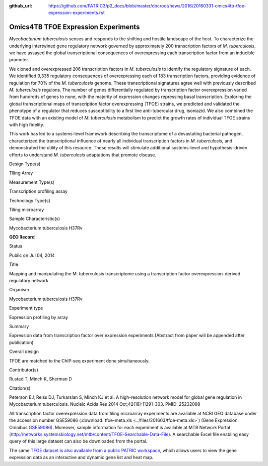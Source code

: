 :github_url: https://github.com/PATRIC3/p3_docs/blob/master/docroot/news/2016/20160331-omics4tb-tfoe-expression-experiments.rst

====================================
Omics4TB TFOE Expression Experiments
====================================

.. feed-entry::
   :date: 2016-03-31

*Mycobacterium tuberculosis* senses and responds to the shifting and
hostile landscape of the host. To characterize the underlying
intertwined gene regulatory network governed by approximately 200
transcription factors of *M. tuberculosis*, we have assayed the global
transcriptional consequences of overexpressing each transcription factor
from an inducible promoter.

We cloned and overexpressed 206 transcription factors in *M.
tuberculosis* to identify the regulatory signature of each. We
identified 9,335 regulatory consequences of overexpressing each of 183
transcription factors, providing evidence of regulation for 70% of the
*M. tuberculosis* genome. These transcriptional signatures agree well
with previously described *M. tuberculosis* regulons. The number of
genes differentially regulated by transcription factor overexpression
varied from hundreds of genes to none, with the majority of expression
changes repressing basal transcription. Exploring the global
transcriptional maps of transcription factor overexpressing (TFOE)
strains, we predicted and validated the phenotype of a regulator that
reduces susceptibility to a first line anti-tubercular drug, isoniazid.
We also combined the TFOE data with an existing model of *M.
tuberculosis* metabolism to predict the growth rates of individual TFOE
strains with high fidelity.

This work has led to a systems-level framework describing the
transcriptome of a devastating bacterial pathogen, characterized the
transcriptional influence of nearly all individual transcription factors
in *M. tuberculosis*, and demonstrated the utility of this resource.
These results will stimulate additional systems-level and
hypothesis-driven efforts to understand *M. tuberculosis* adaptations
that promote disease.

.. raw:: html

   <table style="height: 203px;" width="748">

.. raw:: html

   <tr>

.. raw:: html

   <td width="134">

Design Type(s)

.. raw:: html

   </td>

.. raw:: html

   <td width="332">

Tiling Array

.. raw:: html

   </td>

.. raw:: html

   </tr>

.. raw:: html

   <tr>

.. raw:: html

   <td width="134">

Measurement Type(s)

.. raw:: html

   </td>

.. raw:: html

   <td width="332">

Transcription profiling assay

.. raw:: html

   </td>

.. raw:: html

   </tr>

.. raw:: html

   <tr>

.. raw:: html

   <td width="134">

Technology Type(s)

.. raw:: html

   </td>

.. raw:: html

   <td width="332">

Tiling microarray

.. raw:: html

   </td>

.. raw:: html

   </tr>

.. raw:: html

   <tr>

.. raw:: html

   <td width="134">

Sample Characteristic(s)

.. raw:: html

   </td>

.. raw:: html

   <td width="332">

Mycobacterium tuberculosis H37Rv

.. raw:: html

   </td>

.. raw:: html

   </tr>

.. raw:: html

   </table>

**GEO Record**

.. raw:: html

   <table style="height: 594px;" width="748">

.. raw:: html

   <tr>

.. raw:: html

   <td>

Status

.. raw:: html

   </td>

.. raw:: html

   <td width="200">

Public on Jul 04, 2014

.. raw:: html

   </td>

.. raw:: html

   </tr>

.. raw:: html

   <tr>

.. raw:: html

   <td>

Title

.. raw:: html

   </td>

.. raw:: html

   <td width="380">

Mapping and manipulating the M. tuberculosis transcriptome using a
transcription factor overexpression-derived regulatory network

.. raw:: html

   </td>

.. raw:: html

   </tr>

.. raw:: html

   <tr>

.. raw:: html

   <td>

Organism

.. raw:: html

   </td>

.. raw:: html

   <td width="380">

Mycobacterium tuberculosis H37Rv

.. raw:: html

   </td>

.. raw:: html

   </tr>

.. raw:: html

   <tr>

.. raw:: html

   <td>

Experiment type

.. raw:: html

   </td>

.. raw:: html

   <td width="380">

Expression profiling by array

.. raw:: html

   </td>

.. raw:: html

   </tr>

.. raw:: html

   <tr>

.. raw:: html

   <td>

Summary

.. raw:: html

   </td>

.. raw:: html

   <td width="380">

Expression data from transcription factor over expression experiments
(Abstract from paper will be appended after publication)

.. raw:: html

   </td>

.. raw:: html

   </tr>

.. raw:: html

   <tr>

.. raw:: html

   <td>

Overall design

.. raw:: html

   </td>

.. raw:: html

   <td width="380">

TFOE are matched to the ChIP-seq experiment done simultaneously.

.. raw:: html

   </td>

.. raw:: html

   </tr>

.. raw:: html

   <tr>

.. raw:: html

   <td>

Contributor(s)

.. raw:: html

   </td>

.. raw:: html

   <td width="380">

Rustad T, Minch K, Sherman D

.. raw:: html

   </td>

.. raw:: html

   </tr>

.. raw:: html

   <tr>

.. raw:: html

   <td>

Citation(s)

.. raw:: html

   </td>

.. raw:: html

   <td width="380">

Peterson EJ, Reiss DJ, Turkarslan S, Minch KJ et al. A high-resolution
network model for global gene regulation in Mycobacterium
tuberculosis. Nucleic Acids Res 2014 Oct;42(18):11291-303.
PMID: 25232098

.. raw:: html

   </td>

.. raw:: html

   </tr>

.. raw:: html

   </table>

All transcription factor overexpression data from tiling microarray
experiments are available at NCBI GEO database under the accession
number GSE59086
(:download:`tfoe-meta.xls <../files/201603/tfoe-meta.xls>`)
(Gene Expression
Omnibus \ `GSE59086 <http://www.ncbi.nlm.nih.gov/geo/query/acc.cgi?acc=GSE59086>`__).
Moreover, sample information for each experiment is available at MTB
Network Portal
(http://networks.systemsbiology.net/mtb/content/TFOE-Searchable-Data-File).
A searchable Excel file enabling easy query of this large dataset can
also be downloaded from the portal.

The same `TFOE dataset is also available from a public PATRIC
workspace <https://www.patricbrc.org/workspace/PATRIC@patricbrc.org/home/Special%20Collections/NIAID%20Systems%20Biology%20Centers/Omics4TB>`__,
which allows users to view the gene expression data as an interactive
and dynamic gene list and heat map.
